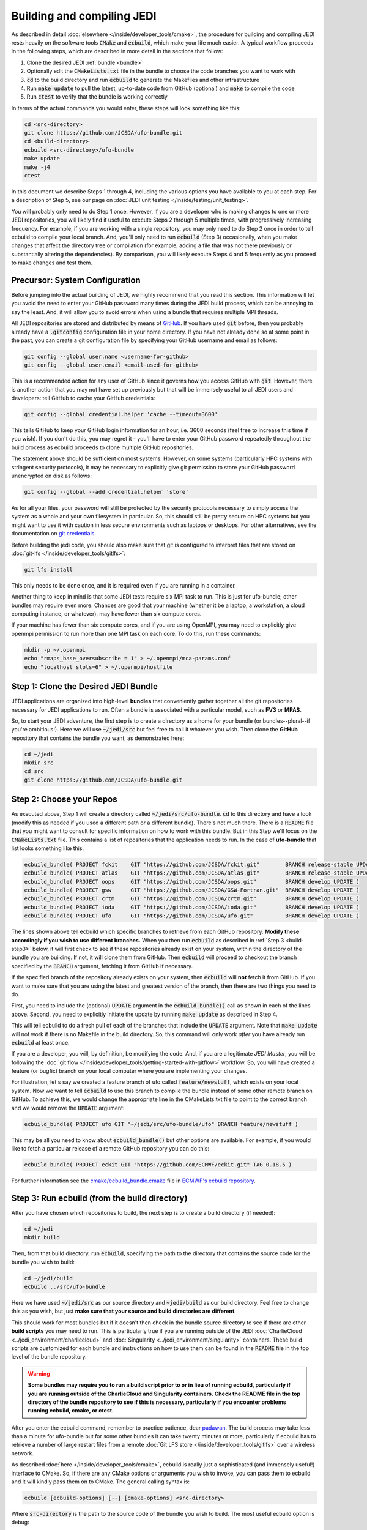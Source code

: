 .. _build-jedi:

Building and compiling JEDI
=============================

As described in detail :doc:`elsewhere </inside/developer_tools/cmake>`, the procedure for building and compiling JEDI rests heavily on the software tools :code:`CMake` and :code:`ecbuild`, which make your life much easier.  A typical workflow proceeds in the following steps, which are described in more detail in the sections that follow:

1. Clone the desired JEDI :ref:`bundle <bundle>`
2. Optionally edit the :code:`CMakeLists.txt` file in the bundle to choose the code branches you want to work with
3. :code:`cd` to the build directory and run :code:`ecbuild` to generate the Makefiles and other infrastructure
4. Run :code:`make update` to pull the latest, up-to-date code from GitHub (optional) and :code:`make` to compile the code
5. Run :code:`ctest` to verify that the bundle is working correctly

In terms of the actual commands you would enter, these steps will look something like this:

.. code-block:: bash

    cd <src-directory>
    git clone https://github.com/JCSDA/ufo-bundle.git
    cd <build-directory>
    ecbuild <src-directory>/ufo-bundle
    make update
    make -j4
    ctest

In this document we describe Steps 1 through 4, including the various options you have available to you at each step.  For a description of Step 5, see our page on :doc:`JEDI unit testing </inside/testing/unit_testing>`.

You will probably only need to do Step 1 once.  However, if you are a developer who is making changes to one or more JEDI repositories, you will likely find it useful to execute Steps 2 through 5 multiple times, with progressively increasing frequency.  For example, if you are working with a single repository, you may only need to do Step 2 once in order to tell ecbuild to compile your local branch.  And, you'll only need to run :code:`ecbuild` (Step 3) occasionally, when you make changes that affect the directory tree or compilation (for example, adding a file that was not there previously or substantially altering the dependencies).  By comparison, you will likely execute Steps 4 and 5 frequently as you proceed to make changes and test them.

.. _git-config:

Precursor: System Configuration
-------------------------------

Before jumping into the actual building of JEDI, we highly recommend that you read this section.  This information will let you avoid the need to enter your GitHub password many times during the JEDI build process, which can be annoying to say the least.  And, it will allow you to avoid errors when using a bundle that requires multiple MPI threads.

All JEDI repositories are stored and distributed by means of `GitHub <https://github.com>`_.   If you have used :code:`git` before, then you probably already have a :code:`.gitconfig` configuration file in your home directory.  If you have not already done so at some point in the past, you can create a git configuration file by specifying your GitHub username and email as follows:

.. code-block:: bash

   git config --global user.name <username-for-github>
   git config --global user.email <email-used-for-github>

This is a recommended action for any user of GitHub since it governs how you access GitHub with :code:`git`.  However, there is another action that you may not have set up previously but that will be immensely useful to all JEDI users and developers: tell GitHub to cache your GitHub credentials:

.. code-block:: bash

   git config --global credential.helper 'cache --timeout=3600'

This tells GitHub to keep your GitHub login information for an hour, i.e. 3600 seconds (feel free to increase this time if you wish).  If you don't do this, you may regret it - you'll have to enter your GitHub password repeatedly throughout the build process as ecbuild proceeds to clone multiple GitHub repositories.

The statement above should be sufficient on most systems.   However, on some systems (particularly HPC systems with stringent security protocols), it may be necessary to explicitly give git permission to store your GitHub password unencrypted on disk as follows:

.. code-block:: bash

    git config --global --add credential.helper 'store'

As for all your files, your password will still be protected by the security protocols necessary to simply access the system as a whole and your own filesystem in particular.  So, this should still be pretty secure on HPC systems but you might want to use it with caution in less secure environments such as laptops or desktops.  For other alternatives, see the documentation on `git credentials <https://git-scm.com/docs/gitcredentials>`_.

Before building the jedi code, you should also make sure that git is configured to interpret files that are stored on :doc:`git-lfs </inside/developer_tools/gitlfs>`:

.. code-block:: bash

    git lfs install

This only needs to be done once, and it is required even if you are running in a container.

Another thing to keep in mind is that some JEDI tests require six MPI task to run.  This is just for ufo-bundle; other bundles may require even more.  Chances are good that your machine (whether it be a laptop, a workstation, a cloud computing instance, or whatever), may have fewer than six compute cores.

If your machine has fewer than six compute cores, and if you are using OpenMPI, you may need to explicitly give openmpi permission to run more than one MPI task on each core.  To do this, run these commands:

.. code-block:: bash

    mkdir -p ~/.openmpi
    echo "rmaps_base_oversubscribe = 1" > ~/.openmpi/mca-params.conf
    echo "localhost slots=6" > ~/.openmpi/hostfile


.. _bundle:

Step 1: Clone the Desired JEDI Bundle
-------------------------------------

JEDI applications are organized into high-level **bundles** that conveniently gather together all the git repositories necessary for JEDI applications to run.  Often a bundle is associated with a particular model, such as **FV3** or **MPAS**.

So, to start your JEDI adventure, the first step is to create a directory as a home for your bundle (or bundles--plural--if you're ambitious!).  Here we will use :code:`~/jedi/src` but feel free to call it whatever you wish.  Then clone the **GitHub** repository that contains the bundle you want, as demonstrated here:

.. code-block:: bash

    cd ~/jedi
    mkdir src
    cd src
    git clone https://github.com/JCSDA/ufo-bundle.git


Step 2: Choose your Repos
-------------------------

As executed above, Step 1 will create a directory called :code:`~/jedi/src/ufo-bundle`.  :code:`cd` to this directory and have a look (modify this as needed if you used a different path or a different bundle).  There's not much there.  There is a :code:`README` file that you might want to consult for specific information on how to work with this bundle.  But in this Step we'll focus on the :code:`CMakeLists.txt` file.  This contains a list of repositories that the application needs to run.  In the case of **ufo-bundle** that list looks something like this:

.. code-block:: cmake

   ecbuild_bundle( PROJECT fckit    GIT "https://github.com/JCSDA/fckit.git"        BRANCH release-stable UPDATE )
   ecbuild_bundle( PROJECT atlas    GIT "https://github.com/JCSDA/atlas.git"        BRANCH release-stable UPDATE )
   ecbuild_bundle( PROJECT oops     GIT "https://github.com/JCSDA/oops.git"         BRANCH develop UPDATE )
   ecbuild_bundle( PROJECT gsw      GIT "https://github.com/JCSDA/GSW-Fortran.git"  BRANCH develop UPDATE )
   ecbuild_bundle( PROJECT crtm     GIT "https://github.com/JCSDA/crtm.git"         BRANCH develop UPDATE )
   ecbuild_bundle( PROJECT ioda     GIT "https://github.com/JCSDA/ioda.git"         BRANCH develop UPDATE )
   ecbuild_bundle( PROJECT ufo      GIT "https://github.com/JCSDA/ufo.git"          BRANCH develop UPDATE )


The lines shown above tell ecbuild which specific branches to retrieve from each GitHub repository.  **Modify these accordingly if you wish to use different branches.**  When you then run :code:`ecbuild` as described in :ref:`Step 3 <build-step3>` below, it will first check to see if these repositories already exist on your system, within the directory of the bundle you are building.  If not, it will clone them from GitHub.  Then :code:`ecbuild` will proceed to checkout the branch specified by the :code:`BRANCH` argument, fetching it from GitHub if necessary.

If the specified branch of the repository already exists on your system, then :code:`ecbuild` will **not** fetch it from GitHub.   If you want to make sure that you are using the latest and greatest version of the branch, then there are two things you need to do.

First, you need to include the (optional) :code:`UPDATE` argument in the :code:`ecbuild_bundle()` call as shown in each of the lines above.  Second, you need to explicitly initiate the update by running :code:`make update` as described in Step 4.

This will tell ecbuild to do a fresh pull of each of the branches that include the :code:`UPDATE` argument.  Note that :code:`make update` will not work if there is no Makefile in the build directory.  So, this command will only work *after* you have already run :code:`ecbuild` at least once.

If you are a developer, you will, by definition, be modifying the code.  And, if you are a legitimate *JEDI Master*, you will be following the :doc:`git flow </inside/developer_tools/getting-started-with-gitflow>` workflow.  So, you will have created a feature (or bugfix) branch on your local computer where you are implementing your changes.

For illustration, let's say we created a feature branch of ufo called :code:`feature/newstuff`, which exists on your local system.  Now we want to tell :code:`ecbuild` to use this branch to compile the bundle instead of some other remote branch on GitHub.  To achieve this, we would change the appropriate line in the CMakeLists.txt file to point to the correct branch and we would remove the :code:`UPDATE` argument:

.. code-block:: cmake

   ecbuild_bundle( PROJECT ufo GIT "~/jedi/src/ufo-bundle/ufo" BRANCH feature/newstuff )

This may be all you need to know about :code:`ecbuild_bundle()` but other options are available.  For example, if you would like to fetch a particular release of a remote GitHub repository you can do this:

.. code-block:: cmake

   ecbuild_bundle( PROJECT eckit GIT "https://github.com/ECMWF/eckit.git" TAG 0.18.5 )

For further information see the `cmake/ecbuild_bundle.cmake <https://github.com/ecmwf/ecbuild/blob/develop/cmake/ecbuild_bundle.cmake>`_ file in `ECMWF's ecbuild repository <https://github.com/ECMWF/ecbuild>`_.

.. _build-step3:

Step 3: Run ecbuild (from the build directory)
----------------------------------------------

After you have chosen which repositories to build, the next step is to create a build directory (if needed):

.. code-block:: bash

    cd ~/jedi
    mkdir build

Then, from that build directory, run :code:`ecbuild`, specifying the path to the directory that contains the source code for the bundle you wish to build:

.. code-block:: bash

    cd ~/jedi/build
    ecbuild ../src/ufo-bundle

Here we have used :code:`~/jedi/src` as our source directory and :code:`~jedi/build` as our build directory.  Feel free to change this as you wish, but just **make sure that your source and build directories are different**.

This should work for most bundles but if it doesn't then check in the bundle source directory to see if there are other **build scripts** you may need to run.  This is particularly true if you are running outside of the JEDI :doc:`CharlieCloud <../jedi_environment/charliecloud>` and :doc:`Singularity <../jedi_environment/singularity>` containers.  These build scripts are customized for each bundle and instructions on how to use them can be found in the :code:`README` file in the top level of the bundle repository.

.. warning::

    **Some bundles may require you to run a build script prior to or in lieu of running ecbuild, particularly if you are running outside of the CharlieCloud and Singularity containers.  Check the README file in the top directory of the bundle repository to see if this is necessary, particularly if you encounter problems running ecbuild, cmake, or ctest.**

After you enter the ecbuild command, remember to practice patience, dear `padawan <http://starwars.wikia.com/wiki/Padawan>`_.  The build process may take less than a minute for ufo-bundle but for some other bundles it can take twenty minutes or more, particularly if ecbuild has to retrieve a number of large restart files from a remote :doc:`Git LFS store </inside/developer_tools/gitlfs>` over a wireless network.

As described :doc:`here </inside/developer_tools/cmake>`, ecbuild is really just a sophisticated (and immensely useful!) interface to CMake.  So, if there are any CMake options or arguments you wish to invoke, you can pass them to ecbuild and it will kindly pass them on to CMake.  The general calling syntax is:

.. code-block:: bash

   ecbuild [ecbuild-options] [--] [cmake-options] <src-directory>

Where :code:`src-directory` is the path to the source code of the bundle you wish to build.  The most useful ecbuild option is debug:

.. code-block:: bash

   ecbuild --build=debug ../src/ufo-bundle

This will invoke the debug flags on the C++ and Fortran compilers and it will also generate other output that may help you track down errors when you run applications and/or tests.  You can also specify which compilers you want and you can even add compiler options.  For example:

.. code-block:: bash

   ecbuild -- -DCMAKE_CXX_COMPILER=/usr/bin/g++ -DCMAKE_CXX_FLAGS="-Wfloat-equal -Wcast-align" ../src/ufo-bundle


Let's say that you're working on an HPC system where you do not have the privileges to install Singularity.  If this is the case then we recommend that your first check to see if there are :doc:`JEDI modules <../jedi_environment/modules>` installed on your system.   If your system is listed on this modules documentation page then you can simply load the JEDI module as described there and you will have access to ecbuild, eckit, and other JEDI infrastructure.

If your system is not one that is supported by the JEDI team, then a second option is to install :doc:`CharlieCloud <../jedi_environment/charliecloud>` in your home directory and run JEDI from within the Charliecloud container.

A third option is for you to install eckit on your system manually (not recommended).  If you do this, then you may have to tell ecbuild where to find it with this command line option:

.. code-block:: bash

   ecbuild -- -DECKIT_PATH=<path-to-eckit> ../src/ufo-bundle

For more information, enter :code:`ecbuild --help` and see our JEDI page on :doc:`ecbuild and cmake </inside/developer_tools/cmake>`.

Step 4: Run make (from the build directory)
-------------------------------------------

After running ecbuild, the next step is to make sure the code is up to date.  You can do this by running :code:`make update` from the build directory as described in Step 2:

.. code-block:: bash

    make update

.. warning::

   Running :code:`make update` will initiate a :code:`git pull` operation for each of the repositories that include the :code:`GIT` and :code:`UPDATE` arguments in the call to :code:`ecbuild_bundle()` in :code:`CMakeLists.txt`.  So, if you have modified these repositories on your local system, there may be merge conflicts that you have to resolve before proceeding.

Now, at long last, you are ready to compile the code.  From the build directory, just type

.. code-block:: bash

   make -j4

The :code:`-j4` flag tells make to use four parallel processes.  Since many desktops, laptops, and of course HPC systems come with 4 or more compute cores, this can greatly speed up the compile time.  Feel free to increase this number if appropriate for your hardware.

The most useful option you're likely to want for :code:`make` other than :code:`-j` is the verbose option, which will tell you the actual commands that are being executed in glorious detail:

.. code-block:: bash

   make VERBOSE=1 -j4

As usual, to see a list of other options, enter :code:`make --help`.

Again, the compile can take some time (10 minutes or more) so be patient.   Then, when it finishes, the next step is to :doc:`run ctest </inside/testing/unit_testing>`.

If the parallel compile fails, the true error may not be in the last line of the output because all processes are writing output simultaneously and some may still continue while another fails.  So, in that case, it can be useful to re-run :code:`make` with only a single process.  Omitting the :code:`-j` option is the same as including :code:`-j1`:

.. code-block:: bash

   make VERBOSE=1

